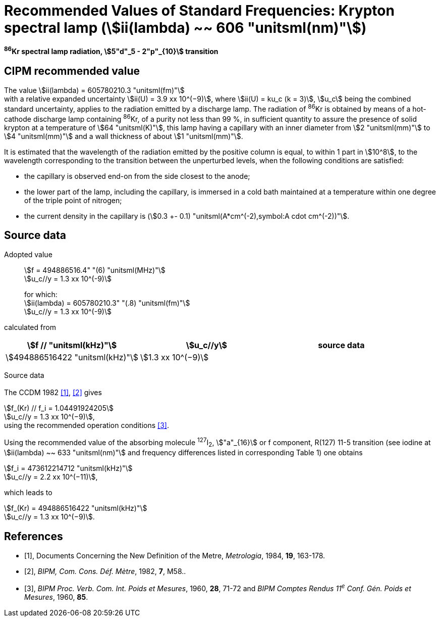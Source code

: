 = Recommended Values of Standard Frequencies: Krypton spectral lamp (stem:[ii(lambda) ~~ 606 "unitsml(nm)"])
:appendix-id: 2
:partnumber: 2.13
:edition: 9
:copyright-year: 2003
:language: en
:docnumber: SI MEP M REC 606nm
:title-appendix-en: Recommended values of standard frequencies for applications including the practical realization of the metre and secondary representations of the second
:title-appendix-fr: Valeurs recommandées des fréquences étalons destinées à la mise en pratique de la définition du mètre et aux représentations secondaires de la seconde
:title-part-en: Krypton spectral lamp (stem:[ii(lambda) ~~ 606 "unitsml(nm)"])
:title-part-fr: Krypton spectral lamp (stem:[ii(lambda) ~~ 606 "unitsml(nm)"])
:title-en: The International System of Units
:title-fr: Le système international d’unités
:doctype: mise-en-pratique
:committee-acronym: CCL-CCTF-WGFS
:committee-en: CCL-CCTF Frequency Standards Working Group
:si-aspect: m_c_deltanu
:status: in-force
:confirmed-date:
:revdate:
:imagesdir: images
:mn-document-class: bipm
:mn-output-extensions: xml,html,pdf,rxl
:local-cache-only:
:data-uri-image:

[%unnumbered]
== {blank}

*^86^Kr spectral lamp radiation, stem:[5"d"_5 - 2"p"_{10}] transition*

== CIPM recommended value

The value stem:[ii(lambda) = 605780210.3 "unitsml(fm)"] +
with a relative expanded uncertainty stem:[ii(U) = 3.9 xx 10^(−9)], where stem:[ii(U) = ku_c (k = 3)], stem:[u_c] being the combined standard uncertainty, applies to the radiation emitted by a discharge lamp. The radiation of ^86^Kr is obtained by means of a hot-cathode discharge lamp containing ^86^Kr, of a purity not less than 99 %, in sufficient quantity to assure the presence of solid krypton at a temperature of stem:[64 "unitsml(K)"], this lamp having a capillary with an inner diameter from stem:[2 "unitsml(mm)"] to stem:[4 "unitsml(mm)"] and a wall thickness of about stem:[1 "unitsml(mm)"].

It is estimated that the wavelength of the radiation emitted by the positive column is equal, to within 1 part in stem:[10^8], to the wavelength corresponding to the transition between the unperturbed levels, when the following conditions are satisfied:

* the capillary is observed end-on from the side closest to the anode;
* the lower part of the lamp, including the capillary, is immersed in a cold bath maintained at a temperature within one degree of the triple point of nitrogen;
* the current density in the capillary is (stem:[0.3 +- 0.1) "unitsml(A*cm^(-2),symbol:A cdot cm^(-2))"].

== Source data

Adopted value:: stem:[f = 494886516.4" "(6) "unitsml(MHz)"] +
stem:[u_c//y = 1.3 xx 10^(-9)]
+
for which: +
stem:[ii(lambda) = 605780210.3" "(.8) "unitsml(fm)"] +
stem:[u_c//y = 1.3 xx 10^(-9)]

calculated from

[%unnumbered]
|===
h| stem:[f // "unitsml(kHz)"] h| stem:[u_c//y] h| source data

| stem:[494886516422 "unitsml(kHz)"] | stem:[1.3 xx 10^(−9)] | <<sec2-1>>
|===


Source data

[[sec2-1]]
=== {blank}

The CCDM 1982 <<docs-metre>>, <<bipm-metre>> gives

[align=left]
stem:[f_(Kr) // f_i = 1.04491924205] +
stem:[u_c//y = 1.3 xx 10^(−9)], +
using the recommended operation conditions <<bipmx2>>.

Using the recommended value of the absorbing molecule ^127^I~2~, stem:["a"_{16}] or f component, R(127) 11-5 transition (see iodine at stem:[ii(lambda) ~~ 633 "unitsml(nm)"] and frequency differences listed in corresponding Table 1) one obtains

[align=left]
stem:[f_i = 473612214712 "unitsml(kHz)"] +
stem:[u_c//y = 2.2 xx 10^(−11)],

[align=left]
which leads to

[align=left]
stem:[f_(Kr) = 494886516422 "unitsml(kHz)"] +
stem:[u_c//y = 1.3 xx 10^(−9)].


[bibliography]
== References

* [[[docs-metre,1]]], Documents Concerning the New Definition of the Metre, _Metrologia_, 1984, *19*, 163-178.

* [[[bipm-metre,2]]], _BIPM, Com. Cons. Déf. Mètre_, 1982, *7*, M58..

* [[[bipmx2,3]]], _BIPM Proc. Verb. Com. Int. Poids et Mesures_, 1960, *28*, 71-72 and _BIPM Comptes Rendus 11^e^ Conf. Gén. Poids et Mesures_, 1960, *85*.
